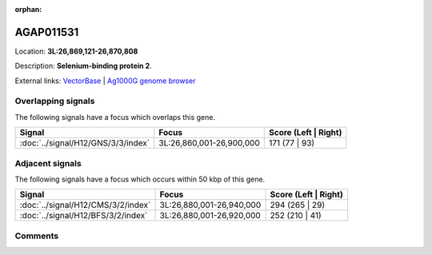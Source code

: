 :orphan:



AGAP011531
==========

Location: **3L:26,869,121-26,870,808**



Description: **Selenium-binding protein 2**.

External links:
`VectorBase <https://www.vectorbase.org/Anopheles_gambiae/Gene/Summary?g=AGAP011531>`_ |
`Ag1000G genome browser <https://www.malariagen.net/apps/ag1000g/phase1-AR3/index.html?genome_region=3L:26869121-26870808#genomebrowser>`_

Overlapping signals
-------------------

The following signals have a focus which overlaps this gene.

.. cssclass:: table-hover
.. csv-table::
    :widths: auto
    :header: Signal,Focus,Score (Left | Right)

    :doc:`../signal/H12/GNS/3/3/index`, "3L:26,860,001-26,900,000", 171 (77 | 93)
    



Adjacent signals
----------------

The following signals have a focus which occurs within 50 kbp of this gene.

.. cssclass:: table-hover
.. csv-table::
    :widths: auto
    :header: Signal,Focus,Score (Left | Right)

    :doc:`../signal/H12/CMS/3/2/index`, "3L:26,880,001-26,940,000", 294 (265 | 29)
    :doc:`../signal/H12/BFS/3/2/index`, "3L:26,880,001-26,920,000", 252 (210 | 41)
    



Comments
--------


.. raw:: html

    <div id="disqus_thread"></div>
    <script>
    
    var disqus_config = function () {
        this.page.identifier = '/gene/AGAP011531';
    };
    
    (function() { // DON'T EDIT BELOW THIS LINE
    var d = document, s = d.createElement('script');
    s.src = 'https://agam-selection-atlas.disqus.com/embed.js';
    s.setAttribute('data-timestamp', +new Date());
    (d.head || d.body).appendChild(s);
    })();
    </script>
    <noscript>Please enable JavaScript to view the <a href="https://disqus.com/?ref_noscript">comments.</a></noscript>


